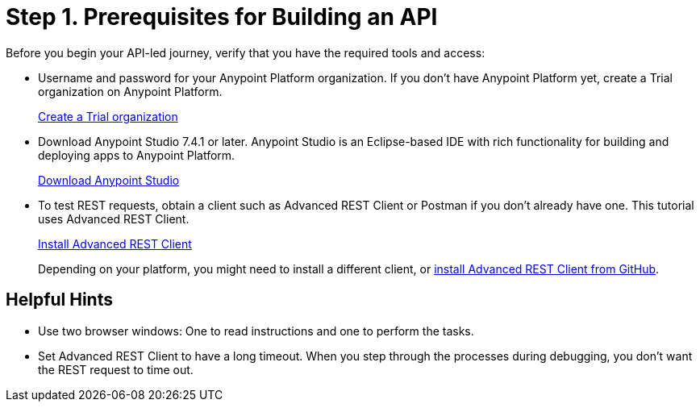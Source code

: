 = Step 1. Prerequisites for Building an API
:page-pagination:
:experimental:

Before you begin your API-led journey, verify that you have the required tools and access:

* Username and password for your Anypoint Platform organization. If you don't have Anypoint Platform yet, create a Trial organization on Anypoint Platform.
+
link:https://anypoint.mulesoft.com/login/#/signup["Create a Trial organization^", role="button-primary"]
* Download Anypoint Studio 7.4.1 or later. Anypoint Studio is an Eclipse-based IDE with rich functionality for building and deploying apps to Anypoint Platform. 
+
link:https://www.mulesoft.com/lp/dl/studio["Download Anypoint Studio^", role="button-primary"]
* To test REST requests, obtain a client such as Advanced REST Client or Postman if you don't already have one. This tutorial uses Advanced REST Client.
+
link:https://github.com/advanced-rest-client/arc-electron/releases["Install Advanced REST Client^", role=button-primary"]
+
Depending on your platform, you might need to install a different client, or https://github.com/advanced-rest-client/arc-electron/releases[install Advanced REST Client from GitHub].

== Helpful Hints

* Use two browser windows: One to read instructions and one to perform the tasks.
* Set Advanced REST Client to have a long timeout. When you step through the processes during debugging, you don't want the REST request to time out.
